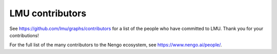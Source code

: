 .. Automatically generated by nengo-bones, do not edit this file directly

****************
LMU contributors
****************

See https://github.com/lmu/graphs/contributors
for a list of the people who have committed to LMU.
Thank you for your contributions!

For the full list of the many contributors to the Nengo ecosystem,
see https://www.nengo.ai/people/.
